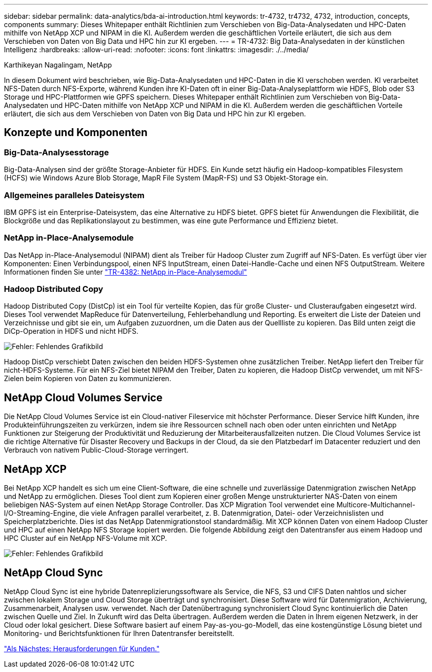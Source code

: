 ---
sidebar: sidebar 
permalink: data-analytics/bda-ai-introduction.html 
keywords: tr-4732, tr4732, 4732, introduction, concepts, components 
summary: Dieses Whitepaper enthält Richtlinien zum Verschieben von Big-Data-Analysedaten und HPC-Daten mithilfe von NetApp XCP und NIPAM in die KI. Außerdem werden die geschäftlichen Vorteile erläutert, die sich aus dem Verschieben von Daten von Big Data und HPC hin zur KI ergeben. 
---
= TR-4732: Big Data-Analysedaten in der künstlichen Intelligenz
:hardbreaks:
:allow-uri-read: 
:nofooter: 
:icons: font
:linkattrs: 
:imagesdir: ./../media/


Karthikeyan Nagalingam, NetApp

[role="lead"]
In diesem Dokument wird beschrieben, wie Big-Data-Analysedaten und HPC-Daten in die KI verschoben werden. KI verarbeitet NFS-Daten durch NFS-Exporte, während Kunden ihre KI-Daten oft in einer Big-Data-Analyseplattform wie HDFS, Blob oder S3 Storage und HPC-Plattformen wie GPFS speichern. Dieses Whitepaper enthält Richtlinien zum Verschieben von Big-Data-Analysedaten und HPC-Daten mithilfe von NetApp XCP und NIPAM in die KI. Außerdem werden die geschäftlichen Vorteile erläutert, die sich aus dem Verschieben von Daten von Big Data und HPC hin zur KI ergeben.



== Konzepte und Komponenten



=== Big-Data-Analysesstorage

Big-Data-Analysen sind der größte Storage-Anbieter für HDFS. Ein Kunde setzt häufig ein Hadoop-kompatibles Filesystem (HCFS) wie Windows Azure Blob Storage, MapR File System (MapR-FS) und S3 Objekt-Storage ein.



=== Allgemeines paralleles Dateisystem

IBM GPFS ist ein Enterprise-Dateisystem, das eine Alternative zu HDFS bietet. GPFS bietet für Anwendungen die Flexibilität, die Blockgröße und das Replikationslayout zu bestimmen, was eine gute Performance und Effizienz bietet.



=== NetApp in-Place-Analysemodule

Das NetApp in-Place-Analysemodul (NIPAM) dient als Treiber für Hadoop Cluster zum Zugriff auf NFS-Daten. Es verfügt über vier Komponenten: Einen Verbindungspool, einen NFS InputStream, einen Datei-Handle-Cache und einen NFS OutputStream. Weitere Informationen finden Sie unter https://www.netapp.com/us/media/tr-4382.pdf["TR-4382: NetApp in-Place-Analysemodul"^]



=== Hadoop Distributed Copy

Hadoop Distributed Copy (DistCp) ist ein Tool für verteilte Kopien, das für große Cluster- und Clusteraufgaben eingesetzt wird. Dieses Tool verwendet MapReduce für Datenverteilung, Fehlerbehandlung und Reporting. Es erweitert die Liste der Dateien und Verzeichnisse und gibt sie ein, um Aufgaben zuzuordnen, um die Daten aus der Quellliste zu kopieren. Das Bild unten zeigt die DiCp-Operation in HDFS und nicht HDFS.

image:bda-ai-image1.png["Fehler: Fehlendes Grafikbild"]

Hadoop DistCp verschiebt Daten zwischen den beiden HDFS-Systemen ohne zusätzlichen Treiber. NetApp liefert den Treiber für nicht-HDFS-Systeme. Für ein NFS-Ziel bietet NIPAM den Treiber, Daten zu kopieren, die Hadoop DistCp verwendet, um mit NFS-Zielen beim Kopieren von Daten zu kommunizieren.



== NetApp Cloud Volumes Service

Die NetApp Cloud Volumes Service ist ein Cloud-nativer Fileservice mit höchster Performance. Dieser Service hilft Kunden, ihre Produkteinführungszeiten zu verkürzen, indem sie ihre Ressourcen schnell nach oben oder unten einrichten und NetApp Funktionen zur Steigerung der Produktivität und Reduzierung der Mitarbeiterausfallzeiten nutzen. Die Cloud Volumes Service ist die richtige Alternative für Disaster Recovery und Backups in der Cloud, da sie den Platzbedarf im Datacenter reduziert und den Verbrauch von nativem Public-Cloud-Storage verringert.



== NetApp XCP

Bei NetApp XCP handelt es sich um eine Client-Software, die eine schnelle und zuverlässige Datenmigration zwischen NetApp und NetApp zu ermöglichen. Dieses Tool dient zum Kopieren einer großen Menge unstrukturierter NAS-Daten von einem beliebigen NAS-System auf einen NetApp Storage Controller. Das XCP Migration Tool verwendet eine Multicore-Multichannel-I/O-Streaming-Engine, die viele Anfragen parallel verarbeitet, z. B. Datenmigration, Datei- oder Verzeichnislisten und Speicherplatzberichte. Dies ist das NetApp Datenmigrationstool standardmäßig. Mit XCP können Daten von einem Hadoop Cluster und HPC auf einen NetApp NFS Storage kopiert werden. Die folgende Abbildung zeigt den Datentransfer aus einem Hadoop und HPC Cluster auf ein NetApp NFS-Volume mit XCP.

image:bda-ai-image2.png["Fehler: Fehlendes Grafikbild"]



== NetApp Cloud Sync

NetApp Cloud Sync ist eine hybride Datenreplizierungssoftware als Service, die NFS, S3 und CIFS Daten nahtlos und sicher zwischen lokalem Storage und Cloud Storage überträgt und synchronisiert. Diese Software wird für Datenmigration, Archivierung, Zusammenarbeit, Analysen usw. verwendet. Nach der Datenübertragung synchronisiert Cloud Sync kontinuierlich die Daten zwischen Quelle und Ziel. In Zukunft wird das Delta übertragen. Außerdem werden die Daten in Ihrem eigenen Netzwerk, in der Cloud oder lokal gesichert. Diese Software basiert auf einem Pay-as-you-go-Modell, das eine kostengünstige Lösung bietet und Monitoring- und Berichtsfunktionen für Ihren Datentransfer bereitstellt.

link:bda-ai-customer-challenges.html["Als Nächstes: Herausforderungen für Kunden."]

